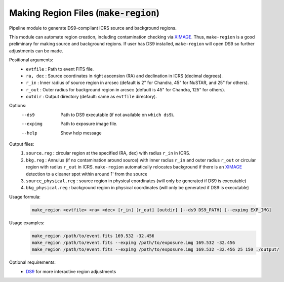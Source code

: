 .. _make-region::

**********************************************
Making Region Files (:code:`make-region`)
**********************************************

Pipeline module to generate DS9-compliant ICRS source and background regions.

This module can automate region creation, 
including contamination checking via `XIMAGE <https://heasarc.gsfc.nasa.gov/docs/xanadu/ximage/ximage.html>`_. 
Thus, ``make-region`` is a good preliminary for making source and background regions. 
If user has DS9 installed, ``make-region`` will open DS9 so further adjustments can be made.

Positional arguments:
  - ``evtfile``  :  Path to event FITS file.
  - ``ra, dec`` : Source coordinates in right ascension (RA) and declination in ICRS (decimal degrees).
  - ``r_in`` :    Inner radius of source region in arcsec (default is 2" for Chandra, 45" for NuSTAR, and 25" for others).
  - ``r_out`` :   Outer radius for background region in arcsec (default is 45" for Chandra, 125" for others).
  - ``outdir`` :  Output directory (default: same as ``evtfile`` directory).

Options:
  --ds9      Path to DS9 executable (if not available on ``which ds9``).
  --expimg   Path to exposure image file.
  --help     Show help message

Output files:
  1. ``source.reg`` : circular region at the specified (RA, dec) with radius ``r_in`` in ICRS.
  2. ``bkg.reg`` :  Annulus (if no contamination around source) with inner radius ``r_in`` and outer radius ``r_out`` or circular region with radius ``r_out`` in ICRS. ``make-region`` automatically relocates background if there is an `XIMAGE <https://heasarc.gsfc.nasa.gov/docs/xanadu/ximage/ximage.html>`_ detection to a cleaner spot within around 1' from the source
  3. ``source_physical.reg`` : source region in physical coordinates (will only be generated if DS9 is executable)
  4. ``bkg_physical.reg`` : background region in physical coordinates (will only be generated if DS9 is executable)

Usage formula:
    .. code-block:: bash

        make_region <evtfile> <ra> <dec> [r_in] [r_out] [outdir] [--ds9 DS9_PATH] [--expimg EXP_IMG]

Usage examples:
    .. code-block:: bash

        make_region /path/to/event.fits 169.532 -32.456
        make_region /path/to/event.fits --expimg /path/to/exposure.img 169.532 -32.456
        make_region /path/to/event.fits --expimg /path/to/exposure.img 169.532 -32.456 25 150 ./output/

Optional requirements:
    - `DS9 <https://sites.google.com/cfa.harvard.edu/saoimageds9>`_ for more interactive region adjustments